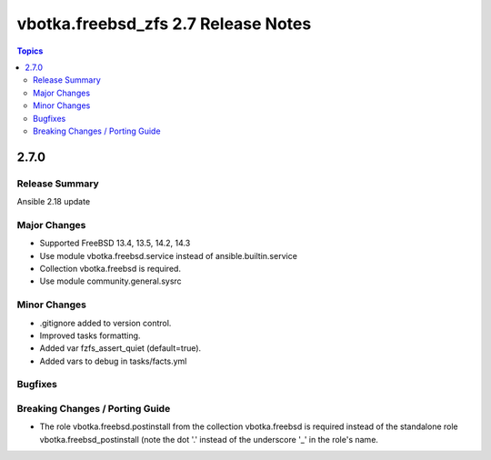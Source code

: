====================================
vbotka.freebsd_zfs 2.7 Release Notes
====================================

.. contents:: Topics


2.7.0
=====

Release Summary
---------------
Ansible 2.18 update

Major Changes
-------------
* Supported FreeBSD 13.4, 13.5, 14.2, 14.3
* Use module vbotka.freebsd.service instead of ansible.builtin.service
* Collection vbotka.freebsd is required.
* Use module community.general.sysrc

Minor Changes
-------------
* .gitignore added to version control.
* Improved tasks formatting.
* Added var fzfs_assert_quiet (default=true).
* Added vars to debug in tasks/facts.yml

Bugfixes
--------

Breaking Changes / Porting Guide
--------------------------------
* The role vbotka.freebsd.postinstall from the collection vbotka.freebsd is required instead of the
  standalone role vbotka.freebsd_postinstall (note the dot '.' instead of the underscore '_' in the
  role's name.
